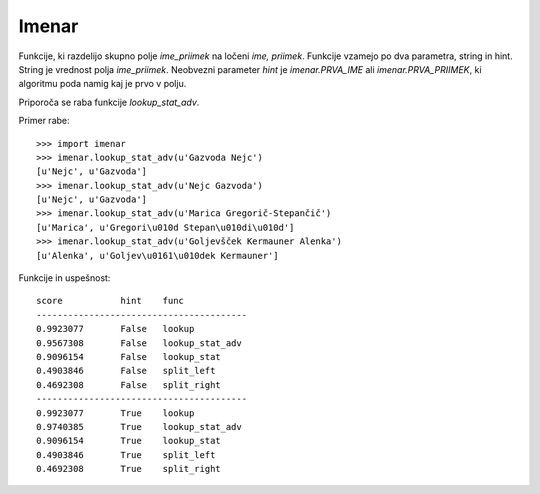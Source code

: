Imenar
======

Funkcije, ki razdelijo skupno polje `ime_priimek` na ločeni `ime, priimek`. Funkcije vzamejo po dva parametra, string in hint. String je vrednost polja `ime_priimek`. Neobvezni parameter `hint` je `imenar.PRVA_IME` ali `imenar.PRVA_PRIIMEK`, ki algoritmu poda namig kaj je prvo v polju.

Priporoča se raba funkcije `lookup_stat_adv`.

Primer rabe::

	>>> import imenar
	>>> imenar.lookup_stat_adv(u'Gazvoda Nejc')
	[u'Nejc', u'Gazvoda']
	>>> imenar.lookup_stat_adv(u'Nejc Gazvoda')
	[u'Nejc', u'Gazvoda']
	>>> imenar.lookup_stat_adv(u'Marica Gregorič-Stepančič')
	[u'Marica', u'Gregori\u010d Stepan\u010di\u010d']
	>>> imenar.lookup_stat_adv(u'Goljevšček Kermauner Alenka')
	[u'Alenka', u'Goljev\u0161\u010dek Kermauner']


Funkcije in uspešnost::

	score           hint    func
	----------------------------------------
	0.9923077       False   lookup
	0.9567308       False   lookup_stat_adv
	0.9096154       False   lookup_stat
	0.4903846       False   split_left
	0.4692308       False   split_right
	----------------------------------------
	0.9923077       True    lookup
	0.9740385       True    lookup_stat_adv
	0.9096154       True    lookup_stat
	0.4903846       True    split_left
	0.4692308       True    split_right

